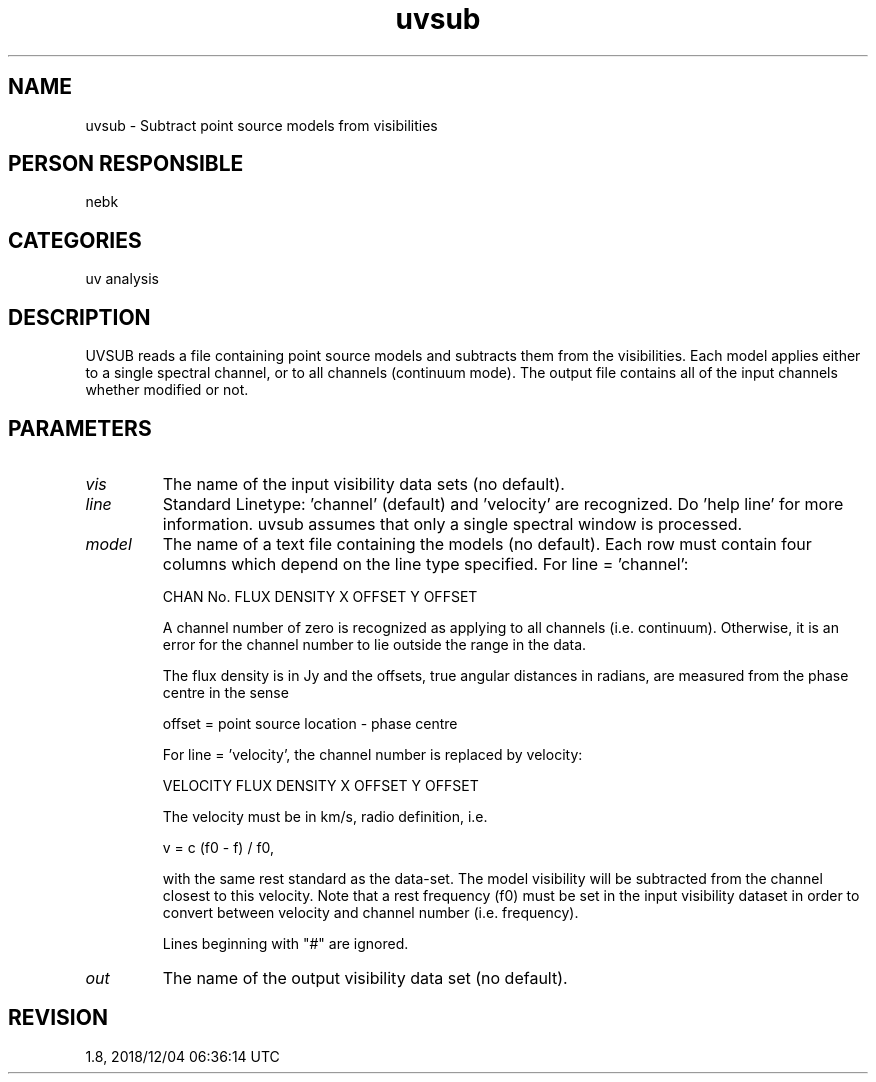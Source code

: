 .TH uvsub 1
.SH NAME
uvsub - Subtract point source models from visibilities
.SH PERSON RESPONSIBLE
nebk
.SH CATEGORIES
uv analysis
.SH DESCRIPTION
UVSUB reads a file containing point source models and subtracts
them from the visibilities.  Each model applies either to a
single spectral channel, or to all channels (continuum mode).
The output file contains all of the input channels whether
modified or not.
.sp
.SH PARAMETERS
.TP
\fIvis\fP
The name of the input visibility data sets (no default).
.TP
\fIline\fP
Standard Linetype: 'channel' (default) and 'velocity' are
recognized.  Do 'help line' for more information.  uvsub assumes
that only a single spectral window is processed.
.TP
\fImodel\fP
The name of a text file containing the models (no default).
Each row must contain four columns which depend on the line type
specified.  For line = 'channel':
.sp
.nf
  CHAN No.    FLUX DENSITY    X OFFSET      Y OFFSET
.fi
.sp
A channel number of zero is recognized as applying to all
channels (i.e. continuum).  Otherwise, it is an error for the
channel number to lie outside the range in the data.
.sp
The flux density is in Jy and the offsets, true angular
distances in radians, are measured from the phase centre in the
sense
.sp
.nf
  offset = point source location - phase centre
.fi
.sp
For line = 'velocity', the channel number is replaced by
velocity:
.sp
.nf
  VELOCITY    FLUX DENSITY    X OFFSET      Y OFFSET
.fi
.sp
The velocity must be in km/s, radio definition, i.e.
.sp
.nf
  v = c (f0 - f) / f0,
.fi
.sp
with the same rest standard as the data-set.  The model
visibility will be subtracted from the channel closest to this
velocity.  Note that a rest frequency (f0) must be set in the
input visibility dataset in order to convert between velocity
and channel number (i.e. frequency).
.sp
Lines beginning with "#" are ignored.
.TP
\fIout\fP
The name of the output visibility data set (no default).
.sp
.SH REVISION
1.8, 2018/12/04 06:36:14 UTC
